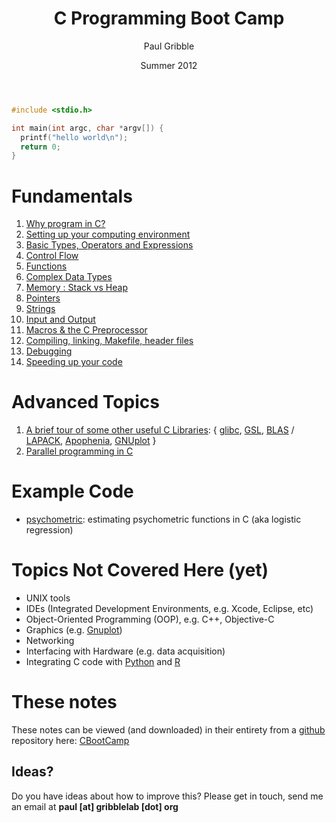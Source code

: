#+STARTUP: showall

#+TITLE:     C Programming Boot Camp
#+AUTHOR:    Paul Gribble
#+EMAIL:     paul@gribblelab.org
#+DATE:      Summer 2012
#+OPTIONS: toc:nil
#+LINK_UP: http://www.gribblelab.org/teaching.html
#+LINK_HOME: http://www.gribblelab.org/index.html

#+BEGIN_SRC c
#include <stdio.h>

int main(int argc, char *argv[]) {
  printf("hello world\n");
  return 0;
}
#+END_SRC

* Fundamentals

1. [[file:1_Why_Program_In_C.html][Why program in C?]]
2. [[file:2_Setting_Up_Your_Computing_Environment.html][Setting up your computing environment]]
3. [[file:3_Basic_Types_Operators_And_Expressions.html][Basic Types, Operators and Expressions]]
4. [[file:4_Control_Flow.html][Control Flow]]
5. [[file:5_Functions.html][Functions]]
6. [[file:6_Complex_Data_Types.html][Complex Data Types]]
7. [[file:7_Memory_Stack_vs_Heap.html][Memory : Stack vs Heap]]
8. [[file:8_Pointers.html][Pointers]]
9. [[file:9_Strings.html][Strings]]
10. [[file:10_Input_and_Output.html][Input and Output]]
11. [[file:11_Macros_and_the_C_Preprocessor.html][Macros & the C Preprocessor]]
12. [[file:12_Compiling_linking_Makefile_header_files.html][Compiling, linking, Makefile, header files]]
13. [[file:13_Debugging.html][Debugging]]
14. [[file:14_Speeding_up_your_code.html][Speeding up your code]]

* Advanced Topics

1. [[file:A1_Libraries.html][A brief tour of some other useful C Libraries]]: { [[http://www.gnu.org/software/libc/][glibc]], [[http://www.gnu.org/software/gsl/][GSL]], [[http://www.netlib.org/blas/][BLAS]] /
   [[http://www.netlib.org/lapack/][LAPACK]], [[http://apophenia.sourceforge.net/][Apophenia]], [[http://www.gnuplot.info/][GNUplot]] }
2. [[file:A2_Parallel_Programming_in_C.html][Parallel programming in C]]

* Example Code

- [[https://github.com/paulgribble/psychometric][psychometric]]: estimating psychometric functions in C (aka logistic regression)

* Topics Not Covered Here (yet)

- UNIX tools
- IDEs (Integrated Development Environments, e.g. Xcode, Eclipse, etc)
- Object-Oriented Programming (OOP), e.g. C++, Objective-C
- Graphics (e.g. [[http://www.gnuplot.info/][Gnuplot]])
- Networking
- Interfacing with Hardware (e.g. data acquisition)
- Integrating C code with [[http://www.python.org/][Python]] and [[http://www.r-project.org][R]]

* These notes

These notes can be viewed (and downloaded) in their entirety from a
[[https://github.com][github]] repository here: [[https://github.com/paulgribble/CBootCamp][CBootCamp]]

** Ideas?

Do you have ideas about how to improve this? Please get in touch, send
me an email at *paul [at] gribblelab [dot] org*

